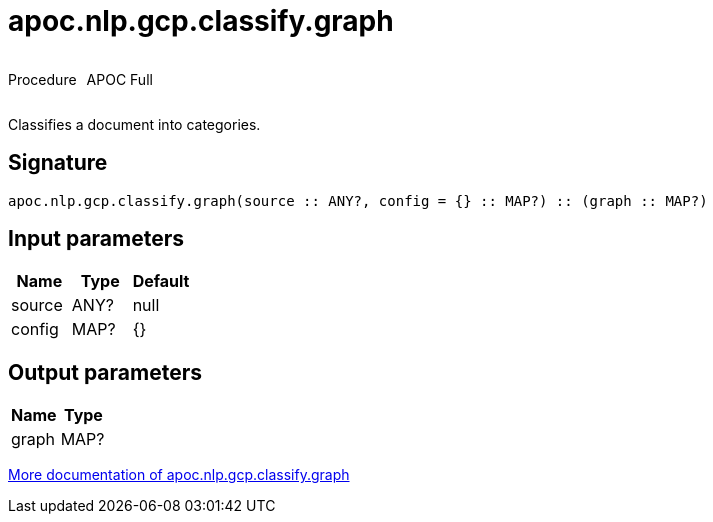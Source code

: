 ////
This file is generated by DocsTest, so don't change it!
////

= apoc.nlp.gcp.classify.graph
:description: This section contains reference documentation for the apoc.nlp.gcp.classify.graph procedure.



++++
<div style='display:flex'>
<div class='paragraph type procedure'><p>Procedure</p></div>
<div class='paragraph release full' style='margin-left:10px;'><p>APOC Full</p></div>
</div>
++++

Classifies a document into categories.

== Signature

[source]
----
apoc.nlp.gcp.classify.graph(source :: ANY?, config = {} :: MAP?) :: (graph :: MAP?)
----

== Input parameters
[.procedures, opts=header]
|===
| Name | Type | Default 
|source|ANY?|null
|config|MAP?|{}
|===

== Output parameters
[.procedures, opts=header]
|===
| Name | Type 
|graph|MAP?
|===

xref::nlp/gcp.adoc[More documentation of apoc.nlp.gcp.classify.graph,role=more information]

